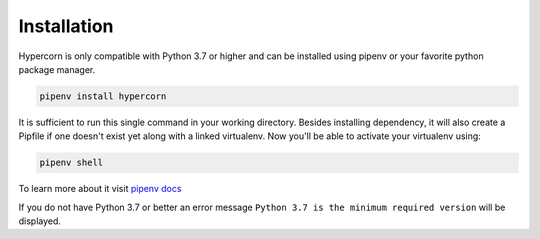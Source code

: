.. _installation:

Installation
============

Hypercorn is only compatible with Python 3.7 or higher and can be
installed using pipenv or your favorite python package manager.

.. code-block:: sh

    pipenv install hypercorn

It is sufficient to run this single command in your working directory. Besides
installing dependency, it will also create a Pipfile if one doesn't exist yet
along with a linked virtualenv. Now you'll be able to activate your virtualenv
using:

.. code-block:: sh

    pipenv shell

To learn more about it visit `pipenv docs
<https://docs.pipenv.org/install/#installing-packages-for-your-project>`_

If you do not have Python 3.7 or better an error message ``Python 3.7
is the minimum required version`` will be displayed.
